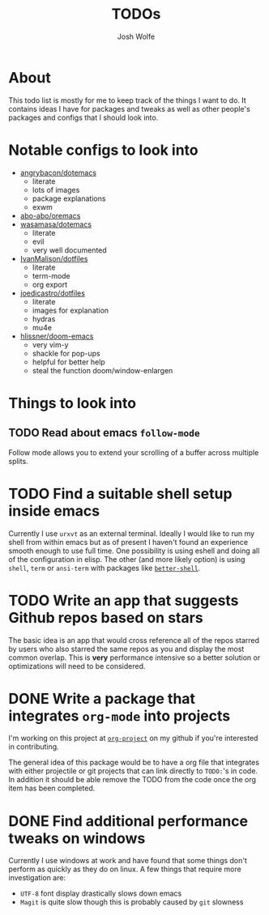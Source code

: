 #+TITLE: TODOs
#+Author: Josh Wolfe
#+TODO: TODO UNDERWAY | DONE WAIT

* About
# -*- mode: org; -*-
#+HTML_HEAD: <link rel="stylesheet" type="text/css" href="http://www.pirilampo.org/styles/readtheorg/css/htmlize.css"/>
#+HTML_HEAD: <link rel="stylesheet" type="text/css" href="readtheorg.css"/>
#+HTML_HEAD: <script src="https://ajax.googleapis.com/ajax/libs/jquery/2.1.3/jquery.min.js"></script>
#+HTML_HEAD: <script src="https://maxcdn.bootstrapcdn.com/bootstrap/3.3.4/js/bootstrap.min.js"></script>
#+HTML_HEAD: <script type="text/javascript" src="http://www.pirilampo.org/styles/lib/js/jquery.stickytableheaders.min.js"></script>
#+HTML_HEAD: <script type="text/javascript" src="http://www.pirilampo.org/styles/readtheorg/js/readtheorg.js"></script>

This todo list is mostly for me to keep track of the things I want to do.
It contains ideas I have for packages and tweaks as well as other people's
packages and configs that I should look into.

* Notable configs to look into
  - [[https://github.com/angrybacon/dotemacs][angrybacon/dotemacs]]
    - literate
    - lots of images
    - package explanations
    - exwm
  - [[https://github.com/abo-abo/oremacs][abo-abo/oremacs]]
  - [[https://github.com/wasamasa/dotemacs][wasamasa/dotemacs]]
    - literate
    - evil
    - very well documented
  - [[https://github.com/IvanMalison/dotfiles][IvanMalison/dotfiles]]
    - literate
    - term-mode
    - org export
  - [[https://github.com/joedicastro/dotfiles][joedicastro/dotfiles]]
    - literate
    - images for explanation
    - hydras
    - mu4e
  - [[https://github.com/hlissner/doom-emacs/tree/develop][hlissner/doom-emacs]]
    - very vim-y
    - shackle for pop-ups
    - helpful for better help
    - steal the function doom/window-enlargen

* Things to look into
** TODO Read about emacs =follow-mode=
   Follow mode allows you to extend your scrolling of a buffer across multiple
   splits.
* TODO Find a suitable shell setup inside emacs
  Currently I use =urxvt= as an external terminal. Ideally I would like to run
  my shell from within emacs but as of present I haven't found an experience
  smooth enough to use full time. One possibility is using eshell and doing
  all of the configuration in elisp. The other (and more likely option) is using
  =shell=, =term= or =ansi-term= with packages like [[https://github.com/killdash9/better-shell][=better-shell=]].
* TODO Write an app that suggests Github repos based on stars
  The basic idea is an app that would cross reference all of the repos starred by 
  users who also starred the same repos as you and display the most common overlap. 
  This is *very* performance intensive so a better solution or optimizations will
  need to be considered.

* DONE Write a package that integrates =org-mode= into projects
  CLOSED: [2018-09-27 Thu 00:29]
  I'm working on this project at [[https://github.com/WolfeCub/org-project/][=org-project=]] on my github if you're interested in contributing.

  The general idea of this package would be to have a org file that integrates
  with either projectile or git projects that can link directly to =TODO:='s in
  code. In addition it should be able remove the TODO from the code once the org
  item has been completed.

* DONE Find additional performance tweaks on windows
  CLOSED: [2018-09-27 Thu 00:29]
  Currently I use windows at work and have found that some things don't perform as
  quickly as they do on linux. A few things that require more investigation are:
  - =UTF-8= font display drastically slows down emacs
  - =Magit= is quite slow though this is probably caused by =git= slowness
